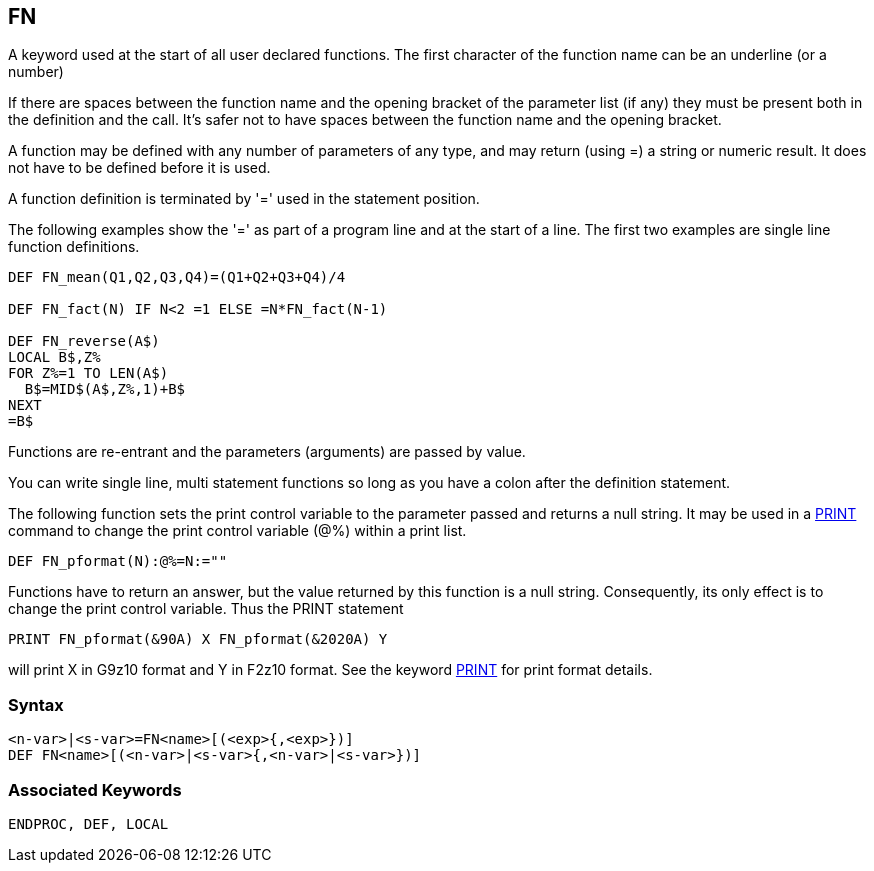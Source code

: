 == [#fn]#FN#

A keyword used at the start of all user declared functions. The first character of the function name can be an underline (or a number)

If there are spaces between the function name and the opening bracket of the parameter list (if any) they must be present both in the definition and the call. It's safer not to have spaces between the function name and the opening bracket.

A function may be defined with any number of parameters of any type, and may return (using =) a string or numeric result. It does not have to be defined before it is used.

A function definition is terminated by '=' used in the statement position.

The following examples show the '=' as part of a program line and at the start of a line. The first two examples are single line function definitions.

[source,console]
----
DEF FN_mean(Q1,Q2,Q3,Q4)=(Q1+Q2+Q3+Q4)/4

DEF FN_fact(N) IF N<2 =1 ELSE =N*FN_fact(N-1)

DEF FN_reverse(A$)
LOCAL B$,Z%
FOR Z%=1 TO LEN(A$)
  B$=MID$(A$,Z%,1)+B$
NEXT
=B$
----

Functions are re-entrant and the parameters (arguments) are passed by value.

You can write single line, multi statement functions so long as you have a colon after the definition statement.

The following function sets the print control variable to the parameter passed and returns a null string. It may be used in a link:bbckey3.html#print[PRINT] command to change the print control variable (@%) within a print list.

[source,console]
----
DEF FN_pformat(N):@%=N:=""
----

Functions have to return an answer, but the value returned by this function is a null string. Consequently, its only effect is to change the print control variable. Thus the PRINT statement

[source,console]
----
PRINT FN_pformat(&90A) X FN_pformat(&2020A) Y
----

will print X in G9z10 format and Y in F2z10 format. See the keyword link:bbckey3.html#print[PRINT] for print format details.

=== Syntax

[source,console]
----
<n-var>|<s-var>=FN<name>[(<exp>{,<exp>})]
DEF FN<name>[(<n-var>|<s-var>{,<n-var>|<s-var>})]
----

=== Associated Keywords

[source,console]
----
ENDPROC, DEF, LOCAL
----

